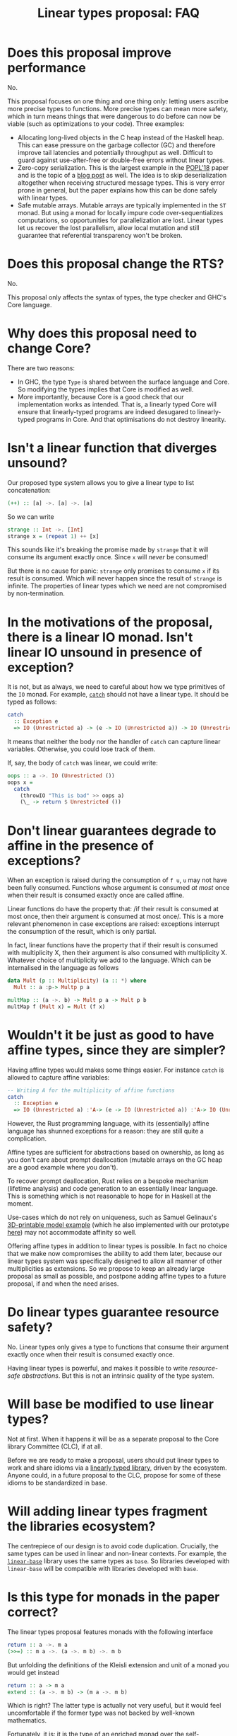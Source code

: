 #+TITLE: Linear types proposal: FAQ

* Does this proposal improve performance

No.

This proposal focuses on one thing and one thing only: letting users
ascribe more precise types to functions. More precise types can mean
more safety, which in turn means things that were dangerous to do
before can now be viable (such as optimizations to your code). Three
examples:

- Allocating long-lived objects in the C heap instead of the Haskell
  heap. This can ease pressure on the garbage collector (GC) and
  therefore improve tail latencies and potentially throughput as well.
  Difficult to guard against use-after-free or double-free errors
  without linear types.
- Zero-copy serialization. This is the largest example in the [[https://arxiv.org/abs/1710.09756][POPL'18]]
  paper and is the topic of a [[http://www.tweag.io/posts/2017-08-24-linear-types-packed-data.html][blog post]] as well. The idea is to skip
  deserialization altogether when receiving structured message types.
  This is very error prone in general, but the paper explains how this
  can be done safely with linear types.
- Safe mutable arrays. Mutable arrays are typically implemented in the
  ~ST~ monad. But using a monad for locally impure code
  over-sequentializes computations, so opportunities for
  parallelization are lost. Linear types let us recover the lost
  parallelism, allow local mutation and still guarantee that
  referential transparency won't be broken.

* Does this proposal change the RTS?

No.

This proposal only affects the syntax of types, the type checker and
GHC's Core language.

* Why does this proposal need to change Core?

There are two reasons:
- In GHC, the type ~Type~ is shared between the surface language and
  Core. So modifying the types implies that Core is modified as well.
- More importantly, because Core is a good check that our
  implementation works as intended. That is, a linearly typed Core
  will ensure that linearly-typed programs are indeed desugared to
  linearly-typed programs in Core. And that optimisations do not
  destroy linearity.

* Isn't a linear function that diverges unsound?

Our proposed type system allows you to give a linear type to list
concatenation:
#+BEGIN_SRC haskell
  (++) :: [a] ->. [a] ->. [a]
#+END_SRC

So we can write
#+BEGIN_SRC haskell
  strange :: Int ->. [Int]
  strange x = (repeat 1) ++ [x]
#+END_SRC
This sounds like it's breaking the promise made by ~strange~ that it
will consume its argument exactly once. Since ~x~ will /never/ be
consumed!

But there is no cause for panic: ~strange~ only promises to consume
~x~ if its result is consumed. Which will never happen since the
result of ~strange~ is infinite. The properties of linear types which
we need are not compromised by non-termination.

* In the motivations of the proposal, there is a linear IO monad. Isn't linear IO unsound in presence of exception?

It is not, but as always, we need to careful about how we type
primitives of the ~IO~ monad. For example, [[https://github.com/tweag/linear-base/blob/007b884ebb0e3182ea73e450683f9660b7a92f40/src/System/IO/Linear.hs#L144-L146][~catch~]] should not have
a linear type. It should be typed as follows:
#+BEGIN_SRC haskell
  catch
    :: Exception e
    => IO (Unrestricted a) -> (e -> IO (Unrestricted a)) -> IO (Unrestricted a)
#+END_SRC
It means that neither the body nor the handler of ~catch~ can capture
linear variables. Otherwise, you could lose track of them.

If, say, the body of ~catch~ was linear, we could write:
#+BEGIN_SRC haskell
  oops :: a ->. IO (Unrestricted ())
  oops x =
    catch
      (throwIO "This is bad" >> oops a)
      (\_ -> return $ Unrestricted ())
#+END_SRC

* Don't linear guarantees degrade to affine in the presence of exceptions?

When an exception is raised during the consumption of ~f u~, ~u~ may
not have been fully consumed. Functions whose argument is consumed /at
most/ once when their result is consumed exactly once are called
affine.

Linear functions do have the property that: /if their result is
consumed at most once, then their argument is consumed at most
once/. This is a more relevant phenomenon in case exceptions are
raised: exceptions interrupt the consumption of the result, which is
only partial.

In fact, linear functions have the property that if their result is
consumed with multiplicity X, then their argument is also consumed
with multiplicity X. Whatever choice of multiplicity we add to the
language. Which can be internalised in the language as follows
#+BEGIN_SRC haskell
  data Mult (p :: Multiplicity) (a :: *) where
    Mult :: a :p-> Multp p a

  multMap :: (a ->. b) -> Mult p a -> Mult p b
  multMap f (Mult x) = Mult (f x)
#+END_SRC

* Wouldn't it be just as good to have affine types, since they are simpler?

Having affine types would makes some things easier. For instance
~catch~ is allowed to capture affine variables:
#+BEGIN_SRC haskell
  -- Writing A for the multiplicity of affine functions
  catch
    :: Exception e
    => IO (Unrestricted a) :'A-> (e -> IO (Unrestricted a)) :'A-> IO (Unrestricted a)
#+END_SRC

However, the Rust programming language, with its (essentially) affine
language has shunned exceptions for a reason: they are still quite
a complication.

Affine types are sufficient for abstractions based on ownership, as
long as you don't care about prompt deallocation (mutable arrays on
the GC heap are a good example where you don't).

To recover prompt deallocation, Rust relies on a bespoke mechanism
(lifetime analysis) and code generation to an essentially linear
language. This is something which is not reasonable to hope for in
Haskell at the moment.

Use-cases which do not rely on uniqueness, such as Samuel Gelinaux's
[[https://www.spiria.com/en/blog/desktop-software/making-non-manifold-models-unrepresentable][3D-printable model example]] (which he also implemented with our
prototype [[https://github.com/gelisam/linear-examples][here]]) may not accommodate affinity so well.

Offering affine types in addition to linear types is possible. In fact
no choice that we make now compromises the ability to add them later,
because our linear types system was specifically designed to allow all
manner of other multiplicities as extensions. So we propose to keep an
already large proposal as small as possible, and postpone adding
affine types to a future proposal, if and when the need arises.

* Do linear types guarantee resource safety?

No. Linear types only gives a type to functions that consume their
argument exactly once when their result is consumed exactly once.

Having linear types is powerful, and makes it possible to write
[[resource-safe abstractions]]. But this is not an intrinsic quality of
the type system.

* Will base be modified to use linear types?

Not at first. When it happens it will be as a separate proposal to the
Core library Committee (CLC), if at all.

Before we are ready to make a proposal, users should put linear types
to work and share idioms via a [[https://github.com/tweag/linear-base/][linearly typed library]], driven by the
ecosystem. Anyone could, in a future proposal to the CLC, propose for
some of these idioms to be standardized in base.

* Will adding linear types fragment the libraries ecosystem?

The centrepiece of our design is to avoid code duplication. Crucially,
the same types can be used in linear and non-linear contexts. For
example, the [[https://github.com/tweag/linear-base/][~linear-base~]] library uses the same types as ~base~. So
libraries developed with ~linear-base~ will be compatible with
libraries developed with ~base~.

* Is this type for monads in the paper correct?

The linear types proposal features monads with the following interface
#+BEGIN_SRC haskell
  return :: a ->. m a
  (>>=) :: m a ->. (a ->. m b) ->. m b
#+END_SRC
But unfolding the definitions of the Kleisli extension and unit of a
monad you would get instead
#+BEGIN_SRC haskell
  return :: a -> m a
  extend :: (a ->. m b) -> (m a ->. m b)
#+END_SRC

Which is right? The latter type is actually not very useful, but it
would feel uncomfortable if the former type was not backed by
well-known mathematics.

Fortunately, it is: it is the type of an enriched monad over the
self-enrichment of the base category. Briefly:

- An [[https://en.wikipedia.org/wiki/Enriched_category][enriched category]] is a category whose hom-sets are taken to be
  objects in another category (which must be monoidal).
- Any closed symmetric monoidal category is enriched over itself.
- The category of Haskell types and linear functions is closed
  symmetric monoidal (with the usual [[http://math.andrej.com/2016/08/06/hask-is-not-a-category/][provisos]]). Let's call it LHask.
- Monads of LHask for which the unit and join are maps in LHask are
  called enriched monads.

This is related to the often overlooked fact that monads must be
[[https://en.wikipedia.org/wiki/Strong_monad][strong]], both in Moggi's theory of effects, and as a programming
language construct. It is easy to overlook because (self-)enriched
monads are necessarily strong. And all monads in Hask are, naturally,
self-enriched. See [[https://ncatlab.org/nlab/show/tensorial+strength][this discussion]] for more details.
